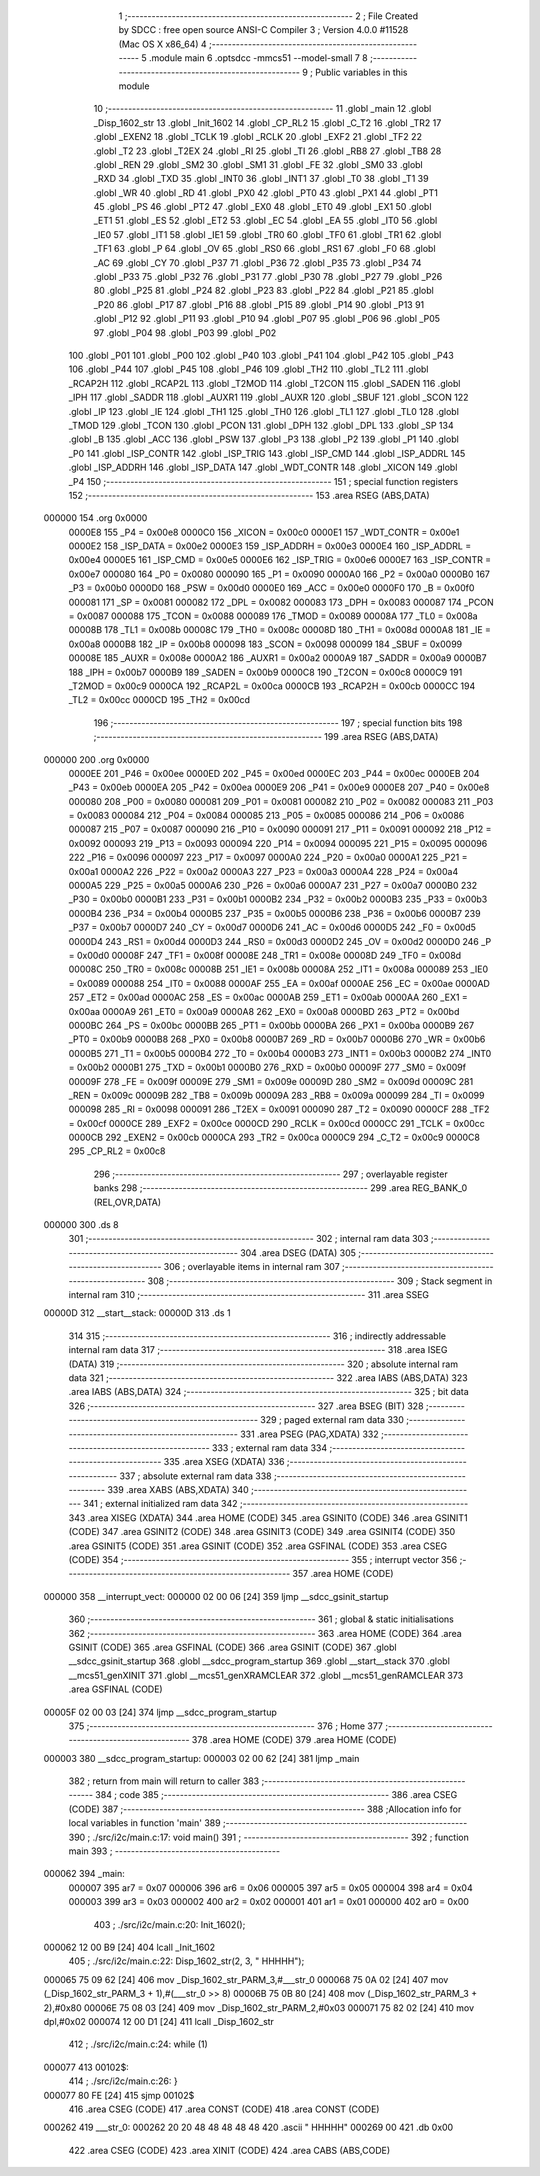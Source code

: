                                      1 ;--------------------------------------------------------
                                      2 ; File Created by SDCC : free open source ANSI-C Compiler
                                      3 ; Version 4.0.0 #11528 (Mac OS X x86_64)
                                      4 ;--------------------------------------------------------
                                      5 	.module main
                                      6 	.optsdcc -mmcs51 --model-small
                                      7 	
                                      8 ;--------------------------------------------------------
                                      9 ; Public variables in this module
                                     10 ;--------------------------------------------------------
                                     11 	.globl _main
                                     12 	.globl _Disp_1602_str
                                     13 	.globl _Init_1602
                                     14 	.globl _CP_RL2
                                     15 	.globl _C_T2
                                     16 	.globl _TR2
                                     17 	.globl _EXEN2
                                     18 	.globl _TCLK
                                     19 	.globl _RCLK
                                     20 	.globl _EXF2
                                     21 	.globl _TF2
                                     22 	.globl _T2
                                     23 	.globl _T2EX
                                     24 	.globl _RI
                                     25 	.globl _TI
                                     26 	.globl _RB8
                                     27 	.globl _TB8
                                     28 	.globl _REN
                                     29 	.globl _SM2
                                     30 	.globl _SM1
                                     31 	.globl _FE
                                     32 	.globl _SM0
                                     33 	.globl _RXD
                                     34 	.globl _TXD
                                     35 	.globl _INT0
                                     36 	.globl _INT1
                                     37 	.globl _T0
                                     38 	.globl _T1
                                     39 	.globl _WR
                                     40 	.globl _RD
                                     41 	.globl _PX0
                                     42 	.globl _PT0
                                     43 	.globl _PX1
                                     44 	.globl _PT1
                                     45 	.globl _PS
                                     46 	.globl _PT2
                                     47 	.globl _EX0
                                     48 	.globl _ET0
                                     49 	.globl _EX1
                                     50 	.globl _ET1
                                     51 	.globl _ES
                                     52 	.globl _ET2
                                     53 	.globl _EC
                                     54 	.globl _EA
                                     55 	.globl _IT0
                                     56 	.globl _IE0
                                     57 	.globl _IT1
                                     58 	.globl _IE1
                                     59 	.globl _TR0
                                     60 	.globl _TF0
                                     61 	.globl _TR1
                                     62 	.globl _TF1
                                     63 	.globl _P
                                     64 	.globl _OV
                                     65 	.globl _RS0
                                     66 	.globl _RS1
                                     67 	.globl _F0
                                     68 	.globl _AC
                                     69 	.globl _CY
                                     70 	.globl _P37
                                     71 	.globl _P36
                                     72 	.globl _P35
                                     73 	.globl _P34
                                     74 	.globl _P33
                                     75 	.globl _P32
                                     76 	.globl _P31
                                     77 	.globl _P30
                                     78 	.globl _P27
                                     79 	.globl _P26
                                     80 	.globl _P25
                                     81 	.globl _P24
                                     82 	.globl _P23
                                     83 	.globl _P22
                                     84 	.globl _P21
                                     85 	.globl _P20
                                     86 	.globl _P17
                                     87 	.globl _P16
                                     88 	.globl _P15
                                     89 	.globl _P14
                                     90 	.globl _P13
                                     91 	.globl _P12
                                     92 	.globl _P11
                                     93 	.globl _P10
                                     94 	.globl _P07
                                     95 	.globl _P06
                                     96 	.globl _P05
                                     97 	.globl _P04
                                     98 	.globl _P03
                                     99 	.globl _P02
                                    100 	.globl _P01
                                    101 	.globl _P00
                                    102 	.globl _P40
                                    103 	.globl _P41
                                    104 	.globl _P42
                                    105 	.globl _P43
                                    106 	.globl _P44
                                    107 	.globl _P45
                                    108 	.globl _P46
                                    109 	.globl _TH2
                                    110 	.globl _TL2
                                    111 	.globl _RCAP2H
                                    112 	.globl _RCAP2L
                                    113 	.globl _T2MOD
                                    114 	.globl _T2CON
                                    115 	.globl _SADEN
                                    116 	.globl _IPH
                                    117 	.globl _SADDR
                                    118 	.globl _AUXR1
                                    119 	.globl _AUXR
                                    120 	.globl _SBUF
                                    121 	.globl _SCON
                                    122 	.globl _IP
                                    123 	.globl _IE
                                    124 	.globl _TH1
                                    125 	.globl _TH0
                                    126 	.globl _TL1
                                    127 	.globl _TL0
                                    128 	.globl _TMOD
                                    129 	.globl _TCON
                                    130 	.globl _PCON
                                    131 	.globl _DPH
                                    132 	.globl _DPL
                                    133 	.globl _SP
                                    134 	.globl _B
                                    135 	.globl _ACC
                                    136 	.globl _PSW
                                    137 	.globl _P3
                                    138 	.globl _P2
                                    139 	.globl _P1
                                    140 	.globl _P0
                                    141 	.globl _ISP_CONTR
                                    142 	.globl _ISP_TRIG
                                    143 	.globl _ISP_CMD
                                    144 	.globl _ISP_ADDRL
                                    145 	.globl _ISP_ADDRH
                                    146 	.globl _ISP_DATA
                                    147 	.globl _WDT_CONTR
                                    148 	.globl _XICON
                                    149 	.globl _P4
                                    150 ;--------------------------------------------------------
                                    151 ; special function registers
                                    152 ;--------------------------------------------------------
                                    153 	.area RSEG    (ABS,DATA)
      000000                        154 	.org 0x0000
                           0000E8   155 _P4	=	0x00e8
                           0000C0   156 _XICON	=	0x00c0
                           0000E1   157 _WDT_CONTR	=	0x00e1
                           0000E2   158 _ISP_DATA	=	0x00e2
                           0000E3   159 _ISP_ADDRH	=	0x00e3
                           0000E4   160 _ISP_ADDRL	=	0x00e4
                           0000E5   161 _ISP_CMD	=	0x00e5
                           0000E6   162 _ISP_TRIG	=	0x00e6
                           0000E7   163 _ISP_CONTR	=	0x00e7
                           000080   164 _P0	=	0x0080
                           000090   165 _P1	=	0x0090
                           0000A0   166 _P2	=	0x00a0
                           0000B0   167 _P3	=	0x00b0
                           0000D0   168 _PSW	=	0x00d0
                           0000E0   169 _ACC	=	0x00e0
                           0000F0   170 _B	=	0x00f0
                           000081   171 _SP	=	0x0081
                           000082   172 _DPL	=	0x0082
                           000083   173 _DPH	=	0x0083
                           000087   174 _PCON	=	0x0087
                           000088   175 _TCON	=	0x0088
                           000089   176 _TMOD	=	0x0089
                           00008A   177 _TL0	=	0x008a
                           00008B   178 _TL1	=	0x008b
                           00008C   179 _TH0	=	0x008c
                           00008D   180 _TH1	=	0x008d
                           0000A8   181 _IE	=	0x00a8
                           0000B8   182 _IP	=	0x00b8
                           000098   183 _SCON	=	0x0098
                           000099   184 _SBUF	=	0x0099
                           00008E   185 _AUXR	=	0x008e
                           0000A2   186 _AUXR1	=	0x00a2
                           0000A9   187 _SADDR	=	0x00a9
                           0000B7   188 _IPH	=	0x00b7
                           0000B9   189 _SADEN	=	0x00b9
                           0000C8   190 _T2CON	=	0x00c8
                           0000C9   191 _T2MOD	=	0x00c9
                           0000CA   192 _RCAP2L	=	0x00ca
                           0000CB   193 _RCAP2H	=	0x00cb
                           0000CC   194 _TL2	=	0x00cc
                           0000CD   195 _TH2	=	0x00cd
                                    196 ;--------------------------------------------------------
                                    197 ; special function bits
                                    198 ;--------------------------------------------------------
                                    199 	.area RSEG    (ABS,DATA)
      000000                        200 	.org 0x0000
                           0000EE   201 _P46	=	0x00ee
                           0000ED   202 _P45	=	0x00ed
                           0000EC   203 _P44	=	0x00ec
                           0000EB   204 _P43	=	0x00eb
                           0000EA   205 _P42	=	0x00ea
                           0000E9   206 _P41	=	0x00e9
                           0000E8   207 _P40	=	0x00e8
                           000080   208 _P00	=	0x0080
                           000081   209 _P01	=	0x0081
                           000082   210 _P02	=	0x0082
                           000083   211 _P03	=	0x0083
                           000084   212 _P04	=	0x0084
                           000085   213 _P05	=	0x0085
                           000086   214 _P06	=	0x0086
                           000087   215 _P07	=	0x0087
                           000090   216 _P10	=	0x0090
                           000091   217 _P11	=	0x0091
                           000092   218 _P12	=	0x0092
                           000093   219 _P13	=	0x0093
                           000094   220 _P14	=	0x0094
                           000095   221 _P15	=	0x0095
                           000096   222 _P16	=	0x0096
                           000097   223 _P17	=	0x0097
                           0000A0   224 _P20	=	0x00a0
                           0000A1   225 _P21	=	0x00a1
                           0000A2   226 _P22	=	0x00a2
                           0000A3   227 _P23	=	0x00a3
                           0000A4   228 _P24	=	0x00a4
                           0000A5   229 _P25	=	0x00a5
                           0000A6   230 _P26	=	0x00a6
                           0000A7   231 _P27	=	0x00a7
                           0000B0   232 _P30	=	0x00b0
                           0000B1   233 _P31	=	0x00b1
                           0000B2   234 _P32	=	0x00b2
                           0000B3   235 _P33	=	0x00b3
                           0000B4   236 _P34	=	0x00b4
                           0000B5   237 _P35	=	0x00b5
                           0000B6   238 _P36	=	0x00b6
                           0000B7   239 _P37	=	0x00b7
                           0000D7   240 _CY	=	0x00d7
                           0000D6   241 _AC	=	0x00d6
                           0000D5   242 _F0	=	0x00d5
                           0000D4   243 _RS1	=	0x00d4
                           0000D3   244 _RS0	=	0x00d3
                           0000D2   245 _OV	=	0x00d2
                           0000D0   246 _P	=	0x00d0
                           00008F   247 _TF1	=	0x008f
                           00008E   248 _TR1	=	0x008e
                           00008D   249 _TF0	=	0x008d
                           00008C   250 _TR0	=	0x008c
                           00008B   251 _IE1	=	0x008b
                           00008A   252 _IT1	=	0x008a
                           000089   253 _IE0	=	0x0089
                           000088   254 _IT0	=	0x0088
                           0000AF   255 _EA	=	0x00af
                           0000AE   256 _EC	=	0x00ae
                           0000AD   257 _ET2	=	0x00ad
                           0000AC   258 _ES	=	0x00ac
                           0000AB   259 _ET1	=	0x00ab
                           0000AA   260 _EX1	=	0x00aa
                           0000A9   261 _ET0	=	0x00a9
                           0000A8   262 _EX0	=	0x00a8
                           0000BD   263 _PT2	=	0x00bd
                           0000BC   264 _PS	=	0x00bc
                           0000BB   265 _PT1	=	0x00bb
                           0000BA   266 _PX1	=	0x00ba
                           0000B9   267 _PT0	=	0x00b9
                           0000B8   268 _PX0	=	0x00b8
                           0000B7   269 _RD	=	0x00b7
                           0000B6   270 _WR	=	0x00b6
                           0000B5   271 _T1	=	0x00b5
                           0000B4   272 _T0	=	0x00b4
                           0000B3   273 _INT1	=	0x00b3
                           0000B2   274 _INT0	=	0x00b2
                           0000B1   275 _TXD	=	0x00b1
                           0000B0   276 _RXD	=	0x00b0
                           00009F   277 _SM0	=	0x009f
                           00009F   278 _FE	=	0x009f
                           00009E   279 _SM1	=	0x009e
                           00009D   280 _SM2	=	0x009d
                           00009C   281 _REN	=	0x009c
                           00009B   282 _TB8	=	0x009b
                           00009A   283 _RB8	=	0x009a
                           000099   284 _TI	=	0x0099
                           000098   285 _RI	=	0x0098
                           000091   286 _T2EX	=	0x0091
                           000090   287 _T2	=	0x0090
                           0000CF   288 _TF2	=	0x00cf
                           0000CE   289 _EXF2	=	0x00ce
                           0000CD   290 _RCLK	=	0x00cd
                           0000CC   291 _TCLK	=	0x00cc
                           0000CB   292 _EXEN2	=	0x00cb
                           0000CA   293 _TR2	=	0x00ca
                           0000C9   294 _C_T2	=	0x00c9
                           0000C8   295 _CP_RL2	=	0x00c8
                                    296 ;--------------------------------------------------------
                                    297 ; overlayable register banks
                                    298 ;--------------------------------------------------------
                                    299 	.area REG_BANK_0	(REL,OVR,DATA)
      000000                        300 	.ds 8
                                    301 ;--------------------------------------------------------
                                    302 ; internal ram data
                                    303 ;--------------------------------------------------------
                                    304 	.area DSEG    (DATA)
                                    305 ;--------------------------------------------------------
                                    306 ; overlayable items in internal ram 
                                    307 ;--------------------------------------------------------
                                    308 ;--------------------------------------------------------
                                    309 ; Stack segment in internal ram 
                                    310 ;--------------------------------------------------------
                                    311 	.area	SSEG
      00000D                        312 __start__stack:
      00000D                        313 	.ds	1
                                    314 
                                    315 ;--------------------------------------------------------
                                    316 ; indirectly addressable internal ram data
                                    317 ;--------------------------------------------------------
                                    318 	.area ISEG    (DATA)
                                    319 ;--------------------------------------------------------
                                    320 ; absolute internal ram data
                                    321 ;--------------------------------------------------------
                                    322 	.area IABS    (ABS,DATA)
                                    323 	.area IABS    (ABS,DATA)
                                    324 ;--------------------------------------------------------
                                    325 ; bit data
                                    326 ;--------------------------------------------------------
                                    327 	.area BSEG    (BIT)
                                    328 ;--------------------------------------------------------
                                    329 ; paged external ram data
                                    330 ;--------------------------------------------------------
                                    331 	.area PSEG    (PAG,XDATA)
                                    332 ;--------------------------------------------------------
                                    333 ; external ram data
                                    334 ;--------------------------------------------------------
                                    335 	.area XSEG    (XDATA)
                                    336 ;--------------------------------------------------------
                                    337 ; absolute external ram data
                                    338 ;--------------------------------------------------------
                                    339 	.area XABS    (ABS,XDATA)
                                    340 ;--------------------------------------------------------
                                    341 ; external initialized ram data
                                    342 ;--------------------------------------------------------
                                    343 	.area XISEG   (XDATA)
                                    344 	.area HOME    (CODE)
                                    345 	.area GSINIT0 (CODE)
                                    346 	.area GSINIT1 (CODE)
                                    347 	.area GSINIT2 (CODE)
                                    348 	.area GSINIT3 (CODE)
                                    349 	.area GSINIT4 (CODE)
                                    350 	.area GSINIT5 (CODE)
                                    351 	.area GSINIT  (CODE)
                                    352 	.area GSFINAL (CODE)
                                    353 	.area CSEG    (CODE)
                                    354 ;--------------------------------------------------------
                                    355 ; interrupt vector 
                                    356 ;--------------------------------------------------------
                                    357 	.area HOME    (CODE)
      000000                        358 __interrupt_vect:
      000000 02 00 06         [24]  359 	ljmp	__sdcc_gsinit_startup
                                    360 ;--------------------------------------------------------
                                    361 ; global & static initialisations
                                    362 ;--------------------------------------------------------
                                    363 	.area HOME    (CODE)
                                    364 	.area GSINIT  (CODE)
                                    365 	.area GSFINAL (CODE)
                                    366 	.area GSINIT  (CODE)
                                    367 	.globl __sdcc_gsinit_startup
                                    368 	.globl __sdcc_program_startup
                                    369 	.globl __start__stack
                                    370 	.globl __mcs51_genXINIT
                                    371 	.globl __mcs51_genXRAMCLEAR
                                    372 	.globl __mcs51_genRAMCLEAR
                                    373 	.area GSFINAL (CODE)
      00005F 02 00 03         [24]  374 	ljmp	__sdcc_program_startup
                                    375 ;--------------------------------------------------------
                                    376 ; Home
                                    377 ;--------------------------------------------------------
                                    378 	.area HOME    (CODE)
                                    379 	.area HOME    (CODE)
      000003                        380 __sdcc_program_startup:
      000003 02 00 62         [24]  381 	ljmp	_main
                                    382 ;	return from main will return to caller
                                    383 ;--------------------------------------------------------
                                    384 ; code
                                    385 ;--------------------------------------------------------
                                    386 	.area CSEG    (CODE)
                                    387 ;------------------------------------------------------------
                                    388 ;Allocation info for local variables in function 'main'
                                    389 ;------------------------------------------------------------
                                    390 ;	./src/i2c/main.c:17: void main()
                                    391 ;	-----------------------------------------
                                    392 ;	 function main
                                    393 ;	-----------------------------------------
      000062                        394 _main:
                           000007   395 	ar7 = 0x07
                           000006   396 	ar6 = 0x06
                           000005   397 	ar5 = 0x05
                           000004   398 	ar4 = 0x04
                           000003   399 	ar3 = 0x03
                           000002   400 	ar2 = 0x02
                           000001   401 	ar1 = 0x01
                           000000   402 	ar0 = 0x00
                                    403 ;	./src/i2c/main.c:20: Init_1602();
      000062 12 00 B9         [24]  404 	lcall	_Init_1602
                                    405 ;	./src/i2c/main.c:22: Disp_1602_str(2, 3, "  HHHHH");
      000065 75 09 62         [24]  406 	mov	_Disp_1602_str_PARM_3,#___str_0
      000068 75 0A 02         [24]  407 	mov	(_Disp_1602_str_PARM_3 + 1),#(___str_0 >> 8)
      00006B 75 0B 80         [24]  408 	mov	(_Disp_1602_str_PARM_3 + 2),#0x80
      00006E 75 08 03         [24]  409 	mov	_Disp_1602_str_PARM_2,#0x03
      000071 75 82 02         [24]  410 	mov	dpl,#0x02
      000074 12 00 D1         [24]  411 	lcall	_Disp_1602_str
                                    412 ;	./src/i2c/main.c:24: while (1)
      000077                        413 00102$:
                                    414 ;	./src/i2c/main.c:26: }
      000077 80 FE            [24]  415 	sjmp	00102$
                                    416 	.area CSEG    (CODE)
                                    417 	.area CONST   (CODE)
                                    418 	.area CONST   (CODE)
      000262                        419 ___str_0:
      000262 20 20 48 48 48 48 48   420 	.ascii "  HHHHH"
      000269 00                     421 	.db 0x00
                                    422 	.area CSEG    (CODE)
                                    423 	.area XINIT   (CODE)
                                    424 	.area CABS    (ABS,CODE)
